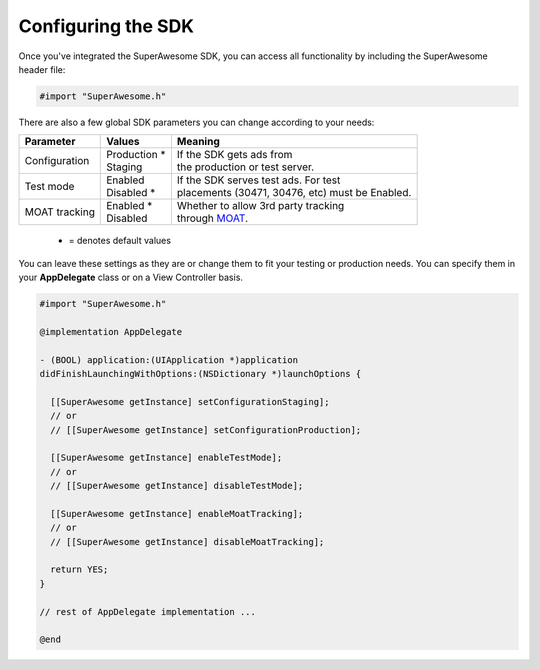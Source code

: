 Configuring the SDK
===================

Once you've integrated the SuperAwesome SDK, you can access all functionality by including the SuperAwesome header file:

.. code-block:: c++

    #import "SuperAwesome.h"

There are also a few global SDK parameters you can change according to your needs:

=============  ==============  =======
Parameter      Values          Meaning
=============  ==============  =======
Configuration  | Production *  | If the SDK gets ads from
               | Staging       | the production or test server.

Test mode      | Enabled       | If the SDK serves test ads. For test
               | Disabled *    | placements (30471, 30476, etc) must be Enabled.

MOAT tracking  | Enabled *     | Whether to allow 3rd party tracking
               | Disabled      | through `MOAT <http://www.moat.com/>`_.
=============  ==============  =======
 * = denotes default values

You can leave these settings as they are or change them to fit your testing or production needs.
You can specify them in your **AppDelegate** class or on a View Controller basis.

.. code-block:: objective-c

    #import "SuperAwesome.h"

    @implementation AppDelegate

    - (BOOL) application:(UIApplication *)application
    didFinishLaunchingWithOptions:(NSDictionary *)launchOptions {

      [[SuperAwesome getInstance] setConfigurationStaging];
      // or
      // [[SuperAwesome getInstance] setConfigurationProduction];

      [[SuperAwesome getInstance] enableTestMode];
      // or
      // [[SuperAwesome getInstance] disableTestMode];

      [[SuperAwesome getInstance] enableMoatTracking];
      // or
      // [[SuperAwesome getInstance] disableMoatTracking];

      return YES;
    }

    // rest of AppDelegate implementation ...

    @end
